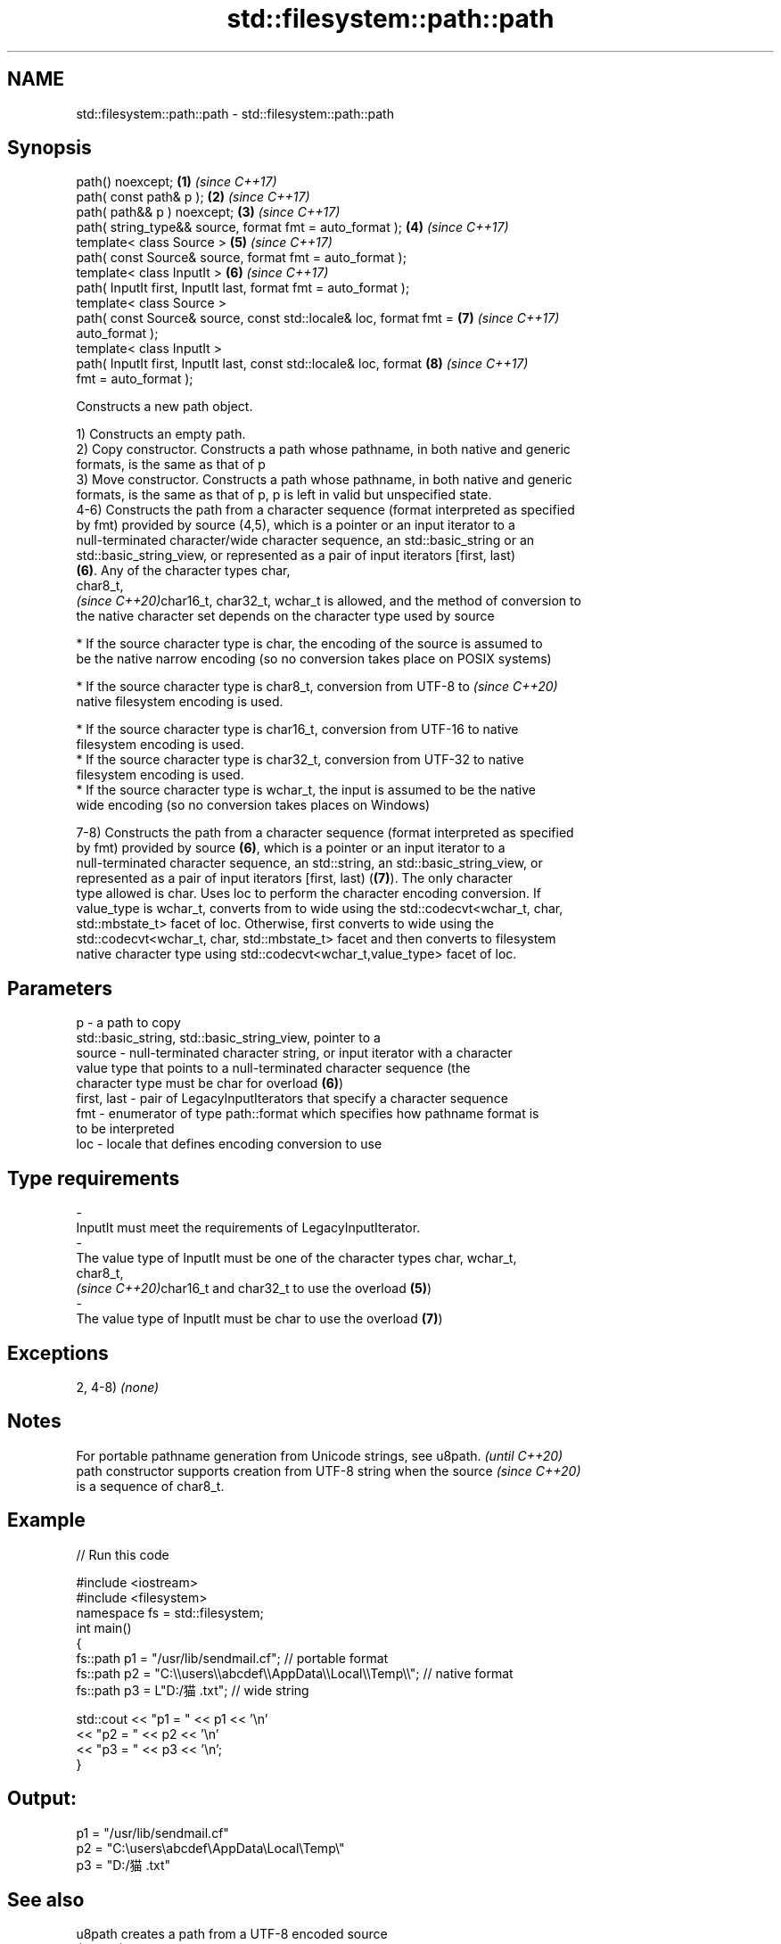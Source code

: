 .TH std::filesystem::path::path 3 "2020.11.17" "http://cppreference.com" "C++ Standard Libary"
.SH NAME
std::filesystem::path::path \- std::filesystem::path::path

.SH Synopsis
   path() noexcept;                                                   \fB(1)\fP \fI(since C++17)\fP
   path( const path& p );                                             \fB(2)\fP \fI(since C++17)\fP
   path( path&& p ) noexcept;                                         \fB(3)\fP \fI(since C++17)\fP
   path( string_type&& source, format fmt = auto_format );            \fB(4)\fP \fI(since C++17)\fP
   template< class Source >                                           \fB(5)\fP \fI(since C++17)\fP
   path( const Source& source, format fmt = auto_format );
   template< class InputIt >                                          \fB(6)\fP \fI(since C++17)\fP
   path( InputIt first, InputIt last, format fmt = auto_format );
   template< class Source >
   path( const Source& source, const std::locale& loc, format fmt =   \fB(7)\fP \fI(since C++17)\fP
   auto_format );
   template< class InputIt >
   path( InputIt first, InputIt last, const std::locale& loc, format  \fB(8)\fP \fI(since C++17)\fP
   fmt = auto_format );

   Constructs a new path object.

   1) Constructs an empty path.
   2) Copy constructor. Constructs a path whose pathname, in both native and generic
   formats, is the same as that of p
   3) Move constructor. Constructs a path whose pathname, in both native and generic
   formats, is the same as that of p, p is left in valid but unspecified state.
   4-6) Constructs the path from a character sequence (format interpreted as specified
   by fmt) provided by source (4,5), which is a pointer or an input iterator to a
   null-terminated character/wide character sequence, an std::basic_string or an
   std::basic_string_view, or represented as a pair of input iterators [first, last)
   \fB(6)\fP. Any of the character types char,
   char8_t,
   \fI(since C++20)\fPchar16_t, char32_t, wchar_t is allowed, and the method of conversion to
   the native character set depends on the character type used by source

     * If the source character type is char, the encoding of the source is assumed to
       be the native narrow encoding (so no conversion takes place on POSIX systems)

     * If the source character type is char8_t, conversion from UTF-8 to  \fI(since C++20)\fP
       native filesystem encoding is used.

     * If the source character type is char16_t, conversion from UTF-16 to native
       filesystem encoding is used.
     * If the source character type is char32_t, conversion from UTF-32 to native
       filesystem encoding is used.
     * If the source character type is wchar_t, the input is assumed to be the native
       wide encoding (so no conversion takes places on Windows)

   7-8) Constructs the path from a character sequence (format interpreted as specified
   by fmt) provided by source \fB(6)\fP, which is a pointer or an input iterator to a
   null-terminated character sequence, an std::string, an std::basic_string_view, or
   represented as a pair of input iterators [first, last) (\fB(7)\fP). The only character
   type allowed is char. Uses loc to perform the character encoding conversion. If
   value_type is wchar_t, converts from to wide using the std::codecvt<wchar_t, char,
   std::mbstate_t> facet of loc. Otherwise, first converts to wide using the
   std::codecvt<wchar_t, char, std::mbstate_t> facet and then converts to filesystem
   native character type using std::codecvt<wchar_t,value_type> facet of loc.

.SH Parameters

   p           - a path to copy
                 std::basic_string, std::basic_string_view, pointer to a
   source      - null-terminated character string, or input iterator with a character
                 value type that points to a null-terminated character sequence (the
                 character type must be char for overload \fB(6)\fP)
   first, last - pair of LegacyInputIterators that specify a character sequence
   fmt         - enumerator of type path::format which specifies how pathname format is
                 to be interpreted
   loc         - locale that defines encoding conversion to use
.SH Type requirements
   -
   InputIt must meet the requirements of LegacyInputIterator.
   -
   The value type of InputIt must be one of the character types char, wchar_t,
   char8_t,
   \fI(since C++20)\fPchar16_t and char32_t to use the overload \fB(5)\fP)
   -
   The value type of InputIt must be char to use the overload \fB(7)\fP)

.SH Exceptions

   2, 4-8) \fI(none)\fP

.SH Notes

   For portable pathname generation from Unicode strings, see u8path.     \fI(until C++20)\fP
   path constructor supports creation from UTF-8 string when the source   \fI(since C++20)\fP
   is a sequence of char8_t.

.SH Example

   
// Run this code

 #include <iostream>
 #include <filesystem>
 namespace fs = std::filesystem;
 int main()
 {
     fs::path p1 = "/usr/lib/sendmail.cf"; // portable format
     fs::path p2 = "C:\\\\users\\\\abcdef\\\\AppData\\\\Local\\\\Temp\\\\"; // native format
     fs::path p3 = L"D:/猫.txt"; // wide string
  
     std::cout << "p1 = " << p1 << '\\n'
               << "p2 = " << p2 << '\\n'
               << "p3 = " << p3 << '\\n';
 }

.SH Output:

 p1 = "/usr/lib/sendmail.cf"
 p2 = "C:\\users\\abcdef\\AppData\\Local\\Temp\\"
 p3 = "D:/猫.txt"

.SH See also

   u8path                creates a path from a UTF-8 encoded source
   \fI(C++17)\fP               \fI(function)\fP 
   (deprecated in C++20)
